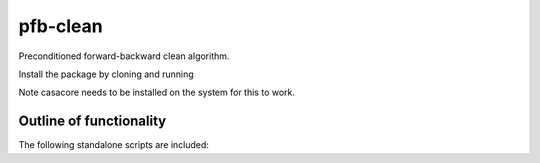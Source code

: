 pfb-clean
=========
Preconditioned forward-backward clean algorithm.

Install the package by cloning and running

.. code::
    $ pip install -e pfb-clean/


Note casacore needs to be installed on the system for this to work. 

Outline of functionality
------------------------
The following standalone scripts are included:
